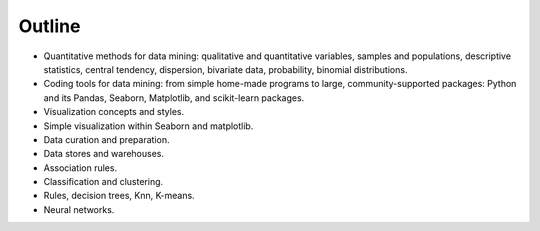 Outline
-------

* Quantitative methods for data mining: qualitative and quantitative variables, samples and populations, descriptive statistics, central tendency, dispersion, bivariate data, probability, binomial distributions.
* Coding tools for data mining: from simple home-made programs to large, community-supported packages: Python and its Pandas, Seaborn, Matplotlib, and scikit-learn packages.
* Visualization concepts and styles.
* Simple visualization within Seaborn and matplotlib.
* Data curation and preparation.
* Data stores and warehouses.
* Association rules.
* Classification and clustering. 
* Rules, decision trees, Knn, K-means.
* Neural networks.
